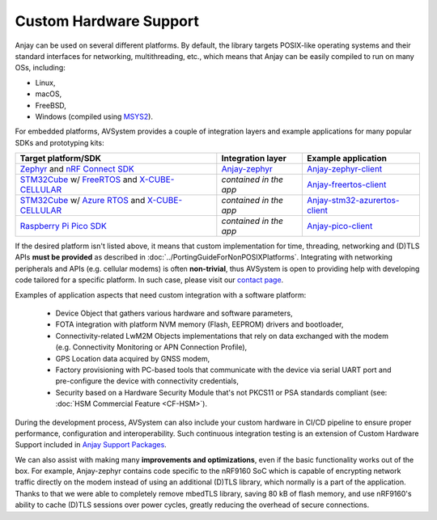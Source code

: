 ..
   Copyright 2017-2025 AVSystem <avsystem@avsystem.com>
   AVSystem Anjay LwM2M SDK
   All rights reserved.

   Licensed under AVSystem Anjay LwM2M Client SDK - Non-Commercial License.
   See the attached LICENSE file for details.

Custom Hardware Support
=======================

Anjay can be used on several different platforms. By default, the library
targets POSIX-like operating systems and their standard interfaces for
networking, multithreading, etc., which means that Anjay can be easily compiled
to run on many OSs, including:

* Linux,
* macOS,
* FreeBSD,
* Windows (compiled using `MSYS2
  <https://github.com/AVSystem/Anjay/blob/master/README.Windows.md>`_).

For embedded platforms, AVSystem provides a couple of integration layers and
example applications for many popular SDKs and prototyping kits:

.. list-table::
   :header-rows: 1

   * - Target platform/SDK
     - Integration layer
     - Example application
   * - `Zephyr <https://zephyrproject.org/>`_ and `nRF Connect SDK
       <https://www.nordicsemi.com/Products/Development-software/nrf-connect-sdk>`_
     - `Anjay-zephyr <https://github.com/AVSystem/Anjay-zephyr>`_
     - `Anjay-zephyr-client <https://github.com/AVSystem/Anjay-zephyr-client>`_
   * - `STM32Cube
       <https://www.st.com/content/st_com/en/products/ecosystems/stm32-open-development-environment/stm32cube.html>`_
       w/ `FreeRTOS <https://www.freertos.org/>`_ and `X-CUBE-CELLULAR
       <https://www.st.com/en/embedded-software/x-cube-cellular.html>`_
     - *contained in the app*
     - `Anjay-freertos-client
       <https://github.com/AVSystem/Anjay-freertos-client>`_
   * - `STM32Cube
       <https://www.st.com/content/st_com/en/products/ecosystems/stm32-open-development-environment/stm32cube.html>`_
       w/ `Azure RTOS <https://threadx.io/>`_ and `X-CUBE-CELLULAR
       <https://www.st.com/en/embedded-software/x-cube-cellular.html>`_
     - *contained in the app*
     - `Anjay-stm32-azurertos-client
       <https://github.com/AVSystem/Anjay-stm32-azurertos-client>`_
   * - `Raspberry Pi Pico SDK <https://github.com/raspberrypi/pico-sdk>`_
     - *contained in the app*
     - `Anjay-pico-client <https://github.com/AVSystem/Anjay-pico-client>`_

If the desired platform isn't listed above, it means that custom implementation for
time, threading, networking and (D)TLS APIs **must be provided** as described in
:doc:`../PortingGuideForNonPOSIXPlatforms`. Integrating with networking
peripherals and APIs (e.g. cellular modems) is often **non-trivial**, thus
AVSystem is open to providing help with developing code tailored for a specific
platform. In such case, please visit our `contact page
<https://www.avsystem.com/contact/>`_.

Examples of application aspects that need custom integration with a software platform:

 * Device Object that gathers various hardware and software parameters,
 * FOTA integration with platform NVM memory (Flash, EEPROM) drivers and bootloader,
 * Connectivity-related LwM2M Objects implementations that rely on data
   exchanged with the modem (e.g. Connectivity Monitoring or APN Connection Profile),
 * GPS Location data acquired by GNSS modem,
 * Factory provisioning with PC-based tools that communicate with the device via
   serial UART port and pre-configure the device with connectivity credentials,
 * Security based on a Hardware Security Module that's not PKCS11 or PSA standards
   compliant (see: :doc:`HSM Commercial Feature <CF-HSM>`).

During the development process, AVSystem can also include your custom hardware in
CI/CD pipeline to ensure proper performance, configuration and interoperability.
Such continuous integration testing is an extension of Custom Hardware Support
included in `Anjay Support Packages <https://avsystem.com/anjay-iot-sdk/features/>`_.

We can also assist with making many **improvements and optimizations**, even if
the basic functionality works out of the box. For example, Anjay-zephyr contains
code specific to the nRF9160 SoC which is capable of encrypting network traffic
directly on the modem instead of using an additional (D)TLS library, which normally
is a part of the application. Thanks to that we were able to completely remove
mbedTLS library, saving 80 kB of flash memory, and use nRF9160's ability to
cache (D)TLS sessions over power cycles, greatly reducing the overhead of secure
connections.
